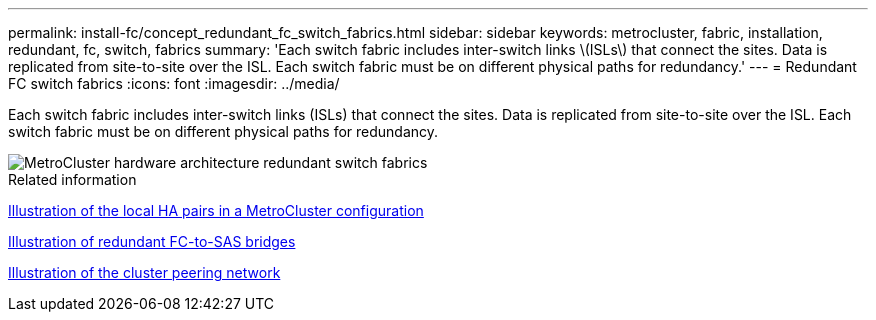 ---
permalink: install-fc/concept_redundant_fc_switch_fabrics.html
sidebar: sidebar
keywords: metrocluster, fabric, installation, redundant, fc, switch, fabrics
summary: 'Each switch fabric includes inter-switch links \(ISLs\) that connect the sites. Data is replicated from site-to-site over the ISL. Each switch fabric must be on different physical paths for redundancy.'
---
= Redundant FC switch fabrics
:icons: font
:imagesdir: ../media/

[.lead]
Each switch fabric includes inter-switch links (ISLs) that connect the sites. Data is replicated from site-to-site over the ISL. Each switch fabric must be on different physical paths for redundancy.

image::../media/mcc_hw_architecture_switch_fabrics.gif["MetroCluster hardware architecture redundant switch fabrics"]

.Related information

link:concept_illustration_of_the_local_ha_pairs_in_a_mcc_configuration.html[Illustration of the local HA pairs in a MetroCluster configuration]

link:concept_illustration_of_redundant_fc_to_sas_bridges.html[Illustration of redundant FC-to-SAS bridges]

link:concept_cluster_peering_network_mcc.html[Illustration of the cluster peering network]

// BURT 1448684, 19 JAN 2022
